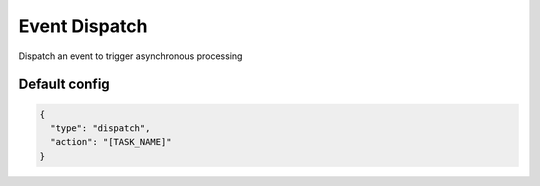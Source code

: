 Event Dispatch
==============

Dispatch an event to trigger asynchronous processing

Default config
--------------

.. code-block:: json

    {
      "type": "dispatch",
      "action": "[TASK_NAME]"
    }
